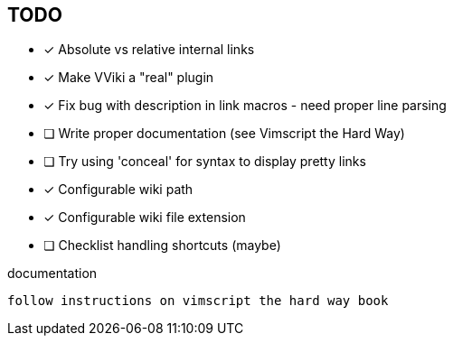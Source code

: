 == TODO

* [x] Absolute vs relative internal links
* [x] Make VViki a "real" plugin
* [x] Fix bug with description in link macros - need proper line parsing
* [ ] Write proper documentation (see Vimscript the Hard Way)
* [ ] Try using 'conceal' for syntax to display pretty links
* [x] Configurable wiki path
* [x] Configurable wiki file extension
* [ ] Checklist handling shortcuts (maybe)


documentation 

	follow instructions on vimscript the hard way book
